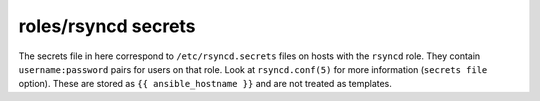 roles/rsyncd secrets
====================
The secrets file in here correspond to ``/etc/rsyncd.secrets`` files on hosts
with the ``rsyncd`` role. They contain ``username:password`` pairs for users on
that role. Look at ``rsyncd.conf(5)`` for more information (``secrets file``
option). These are stored as ``{{ ansible_hostname }}`` and are not treated as
templates.
